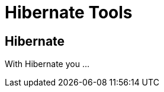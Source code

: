 = Hibernate Tools
:page-layout: features
:page-product_id: jbt_core
:page-feature_id: hibernate
:page-feature_image_url: images/hibernate_icon_256px.png
:page-feature_order: 4
:page-feature_tagline: Tooling for JPA and HQL
:page-issues_url: https://issues.jboss.org/browse/JBIDE/component/12310342

== Hibernate
With Hibernate you ...

